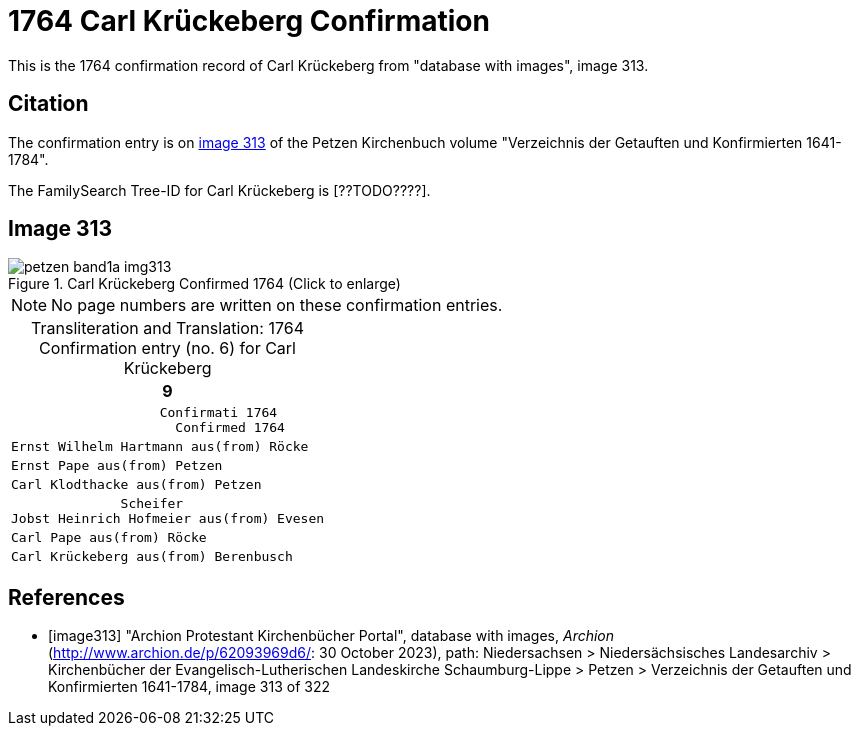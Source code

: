 = 1764 Carl Krückeberg Confirmation
:page-role: doc-width

This is the 1764 confirmation record of Carl Krückeberg from "database with images", image 313.

== Citation

The confirmation entry is on <<image313, image 313>> of the Petzen Kirchenbuch volume "Verzeichnis der Getauften und Konfirmierten 1641-1784".

The FamilySearch Tree-ID for Carl Krückeberg is [??TODO????].

== Image 313

image::petzen-band1a-img313.jpg[align=left,title='Carl Krückeberg Confirmed 1764 (Click to enlarge)',xref=image$petzen-band1a-img313.jpg]

[NOTE]
No page numbers are written on these confirmation entries.

[caption="Transliteration and Translation: "]
.1764 Confirmation entry (no. 6) for Carl Krückeberg 
[cols="<l",frame="none"]
|===
>|                                                                   9

^|                   Confirmati 1764
                     Confirmed 1764

|Ernst Wilhelm Hartmann aus(from) Röcke

|Ernst Pape aus(from) Petzen

|Carl Klodthacke aus(from) Petzen

|              Scheifer    
Jobst Heinrich Hofmeier aus(from) Evesen

|Carl Pape aus(from) Röcke

|Carl Krückeberg aus(from) Berenbusch
|===

[bibliography]
== References

* [[[image313]]] "Archion Protestant Kirchenbücher Portal", database with images, _Archion_ (http://www.archion.de/p/62093969d6/: 30 October 2023), path: Niedersachsen > Niedersächsisches Landesarchiv > Kirchenbücher der Evangelisch-Lutherischen Landeskirche Schaumburg-Lippe > Petzen > Verzeichnis der Getauften und Konfirmierten 1641-1784, image 313 of 322

